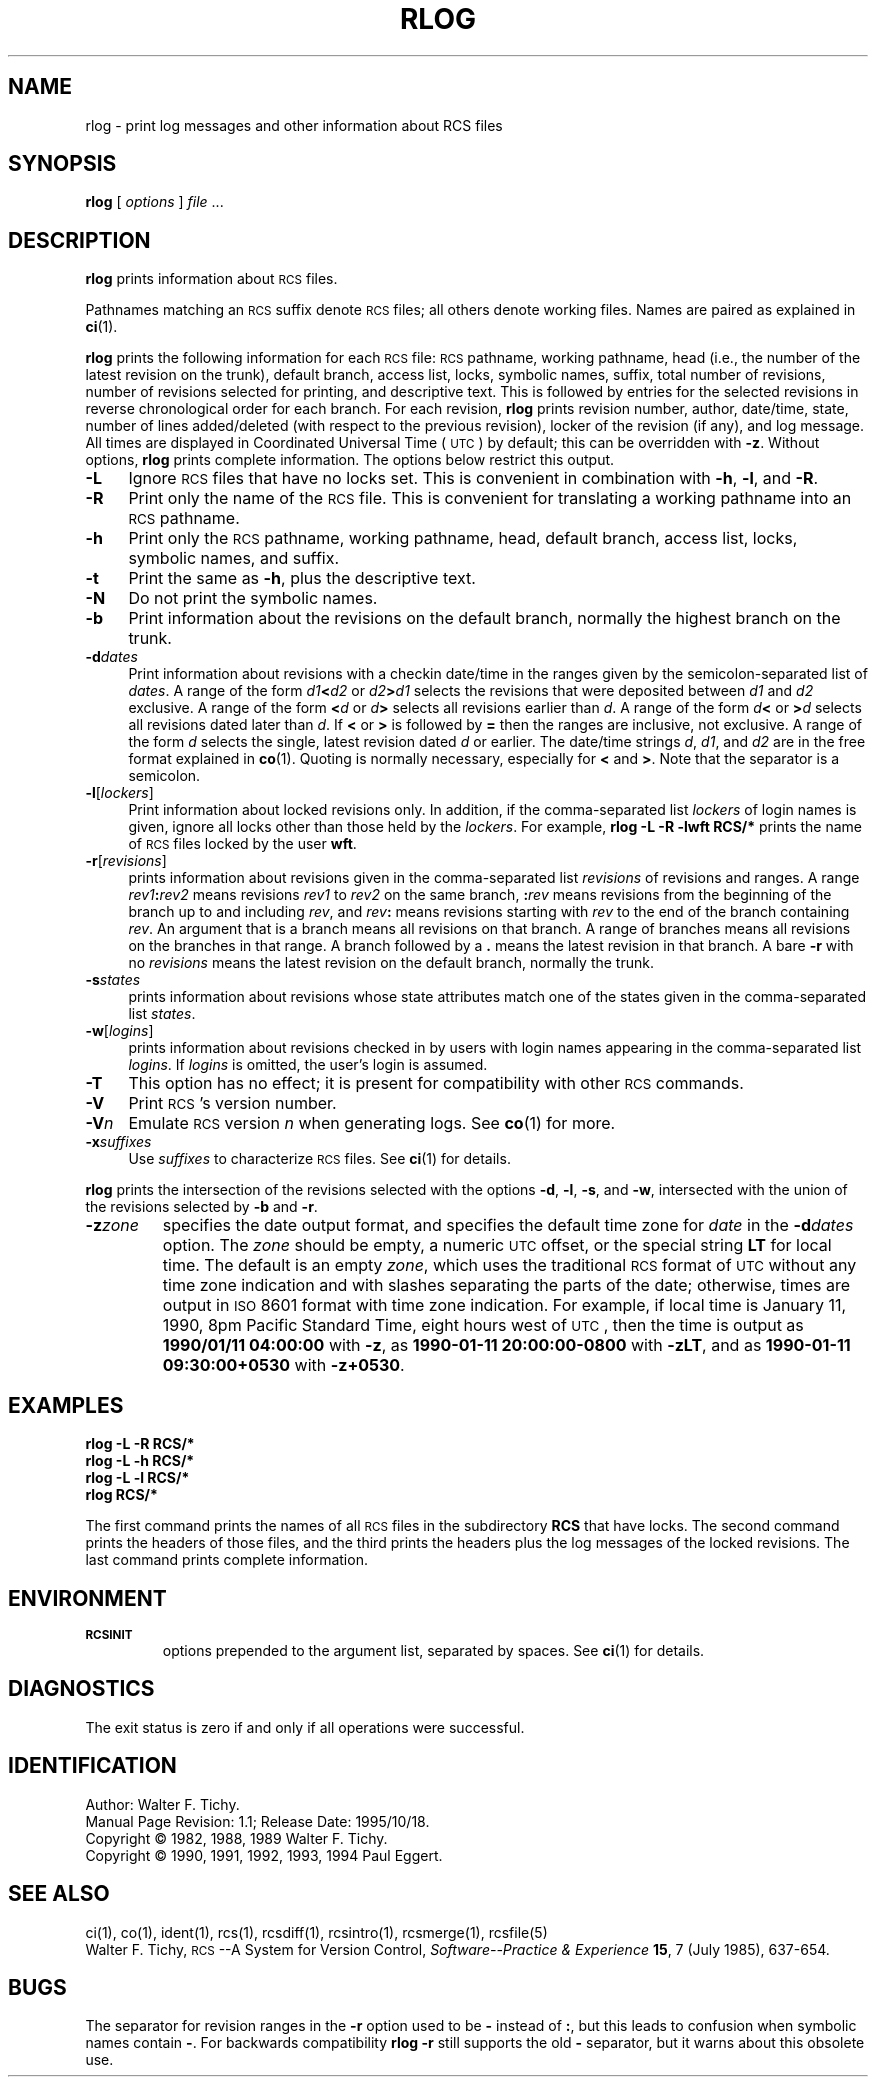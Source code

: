 .de Id
.ds Rv \\$3
.ds Dt \\$4
..
.Id $Id: rlog.1,v 1.1 1995/10/18 08:41:04 deraadt Exp millert $
.ds i \&\s-1ISO\s0
.ds r \&\s-1RCS\s0
.ds u \&\s-1UTC\s0
.if n .ds - \%--
.if t .ds - \(em
.TH RLOG 1 \*(Dt GNU
.SH NAME
rlog \- print log messages and other information about RCS files
.SH SYNOPSIS
.B rlog
.RI [ " options " ] " file " .\|.\|.
.SH DESCRIPTION
.B rlog
prints information about \*r files.
.PP
Pathnames matching an \*r suffix denote \*r files;
all others denote working files.
Names are paired as explained in
.BR ci (1).
.PP
.B rlog
prints the following information for each
\*r file: \*r pathname, working pathname, head (i.e., the number
of the latest revision on the trunk), default branch, access list, locks,
symbolic names, suffix, total number of revisions,
number of revisions selected for printing, and
descriptive text.  This is followed by entries for the selected revisions in
reverse chronological order for each branch.  For each revision,
.B rlog
prints revision number, author, date/time, state, number of
lines added/deleted (with respect to the previous revision),
locker of the revision (if any), and log message.
All times are displayed in Coordinated Universal Time (\*u) by default;
this can be overridden with
.BR \-z .
Without options,
.B rlog
prints complete information.
The options below restrict this output.
.nr n \w'\f3\-V\fP\f2n\fP'+2n-1/1n
.ds n \nn
.if \n(.g .if r an-tag-sep .ds n \w'\f3\-V\fP\f2n\fP'u+\n[an-tag-sep]u
.TP \*n
.B \-L
Ignore \*r files that have no locks set.
This is convenient in combination with
.BR \-h ,
.BR \-l ,
and
.BR \-R .
.TP
.B \-R
Print only the name of the \*r file.
This is convenient for translating a
working pathname into an \*r pathname.
.TP
.B \-h
Print only the \*r pathname, working pathname, head,
default branch, access list, locks,
symbolic names, and suffix.
.TP
.B \-t
Print the same as
.BR \-h ,
plus the descriptive text.
.TP
.B \-N
Do not print the symbolic names.
.TP
.B \-b
Print information about the revisions on the default branch, normally
the highest branch on the trunk.
.TP
.BI \-d "dates"
Print information about revisions with a checkin date/time in the ranges given by
the semicolon-separated list of
.IR dates .
A range of the form
.IB d1 < d2
or
.IB d2 > d1
selects the revisions that were deposited between
.I d1
and
.I d2
exclusive.
A range of the form
.BI < d
or
.IB d >
selects
all revisions earlier than
.IR d .
A range of the form
.IB d <
or
.BI > d
selects
all revisions dated later than
.IR d .
If
.B <
or
.B >
is followed by
.B =
then the ranges are inclusive, not exclusive.
A range of the form
.I d
selects the single, latest revision dated
.I d
or earlier.
The date/time strings
.IR d ,
.IR d1 ,
and
.I d2
are in the free format explained in
.BR co (1).
Quoting is normally necessary, especially for
.B <
and
.BR > .
Note that the separator is
a semicolon.
.TP
.BR \-l [\f2lockers\fP]
Print information about locked revisions only.
In addition, if the comma-separated list
.I lockers
of login names is given,
ignore all locks other than those held by the
.IR lockers .
For example,
.B "rlog\ \-L\ \-R\ \-lwft\ RCS/*"
prints the name of \*r files locked by the user
.BR wft .
.TP
.BR \-r [\f2revisions\fP]
prints information about revisions given in the comma-separated list
.I revisions
of revisions and ranges.
A range
.IB rev1 : rev2
means revisions
.I rev1
to
.I rev2
on the same branch,
.BI : rev
means revisions from the beginning of the branch up to and including
.IR rev ,
and
.IB rev :
means revisions starting with
.I rev
to the end of the branch containing
.IR rev .
An argument that is a branch means all
revisions on that branch.
A range of branches means all revisions
on the branches in that range.
A branch followed by a
.B .\&
means the latest revision in that branch.
A bare
.B \-r
with no
.I revisions
means the latest revision on the default branch, normally the trunk.
.TP
.BI \-s states
prints information about revisions whose state attributes match one of the
states given in the comma-separated list
.IR states .
.TP
.BR \-w [\f2logins\fP]
prints information about revisions checked in by users with
login names appearing in the comma-separated list
.IR logins .
If
.I logins
is omitted, the user's login is assumed.
.TP
.B \-T
This option has no effect;
it is present for compatibility with other \*r commands.
.TP
.BI \-V
Print \*r's version number.
.TP
.BI \-V n
Emulate \*r version
.I n
when generating logs.
See
.BR co (1)
for more.
.TP
.BI \-x "suffixes"
Use
.I suffixes
to characterize \*r files.
See
.BR ci (1)
for details.
.PP
.B rlog
prints the intersection of the revisions selected with
the options
.BR \-d ,
.BR \-l ,
.BR \-s ,
and
.BR \-w ,
intersected
with the union of the revisions selected by
.B \-b
and
.BR \-r .
.TP
.BI \-z zone
specifies the date output format,
and specifies the default time zone for
.I date
in the
.BI \-d dates
option.
The
.I zone
should be empty, a numeric \*u offset, or the special string
.B LT
for local time.
The default is an empty
.IR zone ,
which uses the traditional \*r format of \*u without any time zone indication
and with slashes separating the parts of the date;
otherwise, times are output in \*i 8601 format with time zone indication.
For example, if local time is January 11, 1990, 8pm Pacific Standard Time,
eight hours west of \*u,
then the time is output as
.B "1990/01/11 04:00:00"
with
.BR \-z ,
as
.B "1990-01-11 20:00:00\-0800"
with
.BR \-zLT ,
and as
.B "1990-01-11 09:30:00+0530"
with
.BR \-z+0530 .
.SH EXAMPLES
.LP
.nf
.B "    rlog  \-L  \-R  RCS/*"
.B "    rlog  \-L  \-h  RCS/*"
.B "    rlog  \-L  \-l  RCS/*"
.B "    rlog  RCS/*"
.fi
.LP
The first command prints the names of all \*r files in the subdirectory
.B RCS
that have locks.  The second command prints the headers of those files,
and the third prints the headers plus the log messages of the locked revisions.
The last command prints complete information.
.SH ENVIRONMENT
.TP
.B \s-1RCSINIT\s0
options prepended to the argument list, separated by spaces.
See
.BR ci (1)
for details.
.SH DIAGNOSTICS
The exit status is zero if and only if all operations were successful.
.SH IDENTIFICATION
Author: Walter F. Tichy.
.br
Manual Page Revision: \*(Rv; Release Date: \*(Dt.
.br
Copyright \(co 1982, 1988, 1989 Walter F. Tichy.
.br
Copyright \(co 1990, 1991, 1992, 1993, 1994 Paul Eggert.
.SH "SEE ALSO"
ci(1), co(1), ident(1), rcs(1), rcsdiff(1), rcsintro(1), rcsmerge(1),
rcsfile(5)
.br
Walter F. Tichy,
\*r\*-A System for Version Control,
.I "Software\*-Practice & Experience"
.BR 15 ,
7 (July 1985), 637-654.
.SH BUGS
The separator for revision ranges in the
.B \-r
option used to be
.B \-
instead of
.BR : ,
but this leads to confusion when symbolic names contain
.BR \- .
For backwards compatibility
.B "rlog \-r"
still supports the old
.B \-
separator, but it warns about this obsolete use.
.br

